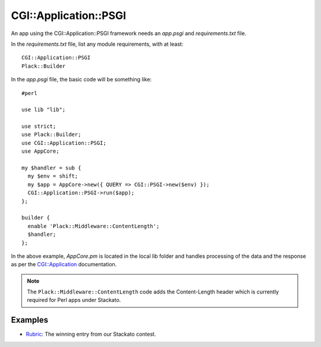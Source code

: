 .. _perl-cgiapplication:

.. index:: CGI::Application::PSGI

CGI::Application::PSGI
======================

An app using the CGI::Application::PSGI framework needs an *app.psgi* and *requirements.txt* file.

In the *requirements.txt* file, list any module requirements, with at least::

	CGI::Application::PSGI
	Plack::Builder
	
In the *app.psgi* file, the basic code will be something like::

	#perl
	
	use lib "lib";
	
	use strict;
	use Plack::Builder;
	use CGI::Application::PSGI;
	use AppCore;
	
	my $handler = sub {
	  my $env = shift;
	  my $app = AppCore->new({ QUERY => CGI::PSGI->new($env) });
	  CGI::Application::PSGI->run($app);
	};
	  
	builder {
	  enable 'Plack::Middleware::ContentLength';
	  $handler;
	};

In the above example, `AppCore.pm` is located in the local lib folder and handles processing of
the data and the response as per the 
`CGI::Application <http://search.cpan.org/~markstos/CGI-Application-4.50/lib/CGI/Application.pm>`_ documentation.

.. note::
	The ``Plack::Middleware::ContentLength`` code adds the Content-Length header which is
	currently required for Perl apps under Stackato.

Examples
--------

* `Rubric <https://github.com/Stackato-Apps/rubric>`_: The winning entry from our Stackato contest.
